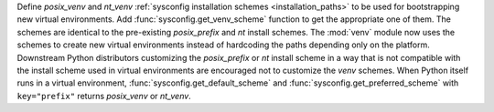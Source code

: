 Define *posix_venv* and *nt_venv*
:ref:`sysconfig installation schemes <installation_paths>`
to be used for bootstrapping new virtual environments.
Add :func:`sysconfig.get_venv_scheme` function to get the appropriate one of them.
The schemes are identical to the pre-existing
*posix_prefix* and *nt* install schemes.
The :mod:`venv` module now uses the schemes to create new virtual environments
instead of hardcoding the paths depending only on the platform. Downstream
Python distributors customizing the *posix_prefix* or *nt* install
scheme in a way that is not compatible with the install scheme used in
virtual environments are encouraged not to customize the *venv* schemes.
When Python itself runs in a virtual environment,
:func:`sysconfig.get_default_scheme` and
:func:`sysconfig.get_preferred_scheme` with ``key="prefix"`` returns
*posix_venv* or *nt_venv*.
